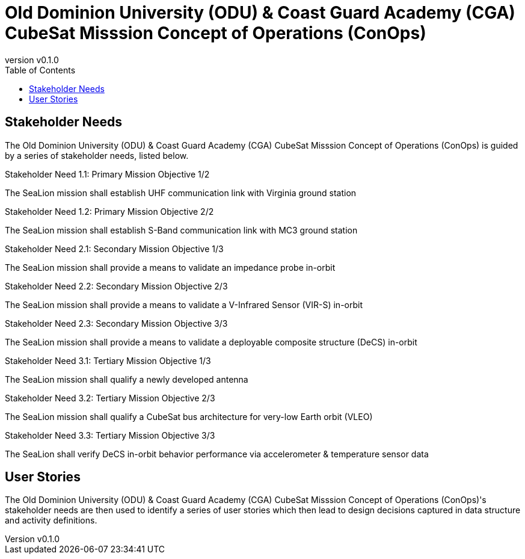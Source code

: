 = Old Dominion University (ODU) & Coast Guard Academy (CGA) CubeSat Misssion Concept of Operations (ConOps)
:revnumber: v0.1.0
:toc: left

== Stakeholder Needs
 
The Old Dominion University (ODU) & Coast Guard Academy (CGA) CubeSat Misssion Concept of Operations (ConOps) is guided by a series of stakeholder needs, listed below.


.Stakeholder Need 1.1: Primary Mission Objective 1/2
****
The SeaLion mission shall establish UHF communication link with Virginia ground station
**** 

.Stakeholder Need 1.2: Primary Mission Objective 2/2
****
The SeaLion mission shall establish S-Band communication link with MC3 ground station
**** 

.Stakeholder Need 2.1: Secondary Mission Objective 1/3
****
The SeaLion mission shall provide a means to validate an impedance probe in-orbit
**** 

.Stakeholder Need 2.2: Secondary Mission Objective 2/3
****
The SeaLion mission shall provide a means to validate a V-Infrared Sensor (VIR-S) in-orbit
**** 

.Stakeholder Need 2.3: Secondary Mission Objective 3/3
****
The SeaLion mission shall provide a means to validate a deployable composite structure (DeCS) in-orbit
**** 

.Stakeholder Need 3.1: Tertiary Mission Objective 1/3
****
The SeaLion mission shall qualify a newly developed antenna
**** 

.Stakeholder Need 3.2: Tertiary Mission Objective 2/3
****
The SeaLion mission shall qualify a CubeSat bus architecture for very-low Earth orbit (VLEO)
**** 

.Stakeholder Need 3.3: Tertiary Mission Objective 3/3
****
The SeaLion shall verify DeCS in-orbit behavior performance via accelerometer & temperature sensor data
**** 


== User Stories

The Old Dominion University (ODU) & Coast Guard Academy (CGA) CubeSat Misssion Concept of Operations (ConOps)'s stakeholder needs are then used to identify a series of user stories which then lead to design decisions captured in data structure and activity definitions.



